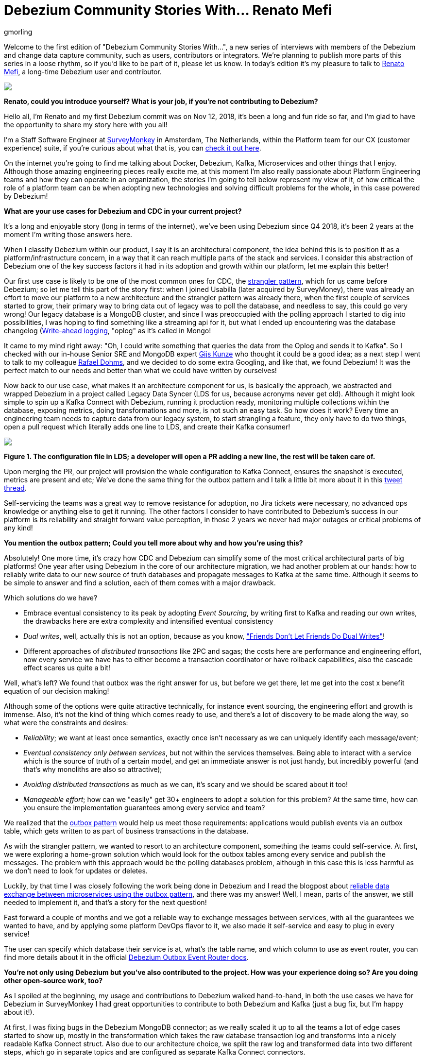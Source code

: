 = Debezium Community Stories With... Renato Mefi
gmorling
:awestruct-tags: [ community, outbox ]
:awestruct-layout: blog-post

[role="teaser"]
--
Welcome to the first edition of "Debezium Community Stories With...", a new series of interviews with members of the Debezium and change data capture community, such as users, contributors or integrators. We're planning to publish more parts of this series in a loose rhythm, so if you'd like to be part of it, please let us know.
In today's edition it's my pleasure to talk to https://twitter.com/renatomefi[Renato Mefi], a long-time Debezium user and contributor.
--

[.centered-image.responsive-image]
====
++++
<img src="/images/renatomefi.jpg" style="max-width:50%;" class="responsive-image">
++++
====

*Renato, could you introduce yourself? What is your job, if you're not contributing to Debezium?*

Hello all, I'm Renato and my first Debezium commit was on Nov 12, 2018, it's been a long and fun ride so far, and I'm glad to have the opportunity to share my story here with you all!

I'm a Staff Software Engineer at https://www.surveymonkey.com/[SurveyMonkey] in Amsterdam, The Netherlands, within the Platform team for our CX (customer experience) suite, if you're curious about what that is, you can https://usabilla.com/blog/introducing-the-getfeedback-suite/[check it out here].

On the internet you're going to find me talking about Docker, Debezium, Kafka, Microservices and other things that I enjoy.
Although those amazing engineering pieces really excite me, at this moment I'm also really passionate about Platform Engineering teams and how they can operate in an organization, the stories I'm going to tell below represent my view of it, of how critical the role of a platform team can be when adopting new technologies and solving difficult problems for the whole, in this case powered by Debezium!

*What are your use cases for Debezium and CDC in your current project?*

It's a long and enjoyable story (long in terms of the internet), we've been using Debezium since Q4 2018, it's been 2 years at the moment I'm writing those answers here.

When I classify Debezium within our product, I say it is an architectural component, the idea behind this is to position it as a platform/infrastructure concern, in a way that it can reach multiple parts of the stack and services. I consider this abstraction of Debezium one of the key success factors it had in its adoption and growth within our platform, let me explain this better!

Our first use case is likely to be one of the most common ones for CDC, the https://martinfowler.com/bliki/StranglerFigApplication.html[strangler pattern], which for us came before Debezium; so let me tell this part of the story first: when I joined Usabilla (later acquired by SurveyMoney), there was already an effort to move our platform to a new architecture and the strangler pattern was already there, when the first couple of services started to grow, their primary way to bring data out of legacy was to poll the database, and needless to say, this could go very wrong! Our legacy database is a MongoDB cluster, and since I was preoccupied with the polling approach I started to dig into possibilities, I was hoping to find something like a streaming api for it, but what I ended up encountering was the database changelog (link:https://en.wikipedia.org/wiki/Write-ahead_logging[Write-ahead logging], "oplog" as it's called in Mongo!

It came to my mind right away: "Oh, I could write something that queries the data from the Oplog and sends it to Kafka". So I checked with our in-house Senior SRE and MongoDB expert https://twitter.com/gwkunze[Gijs Kunze] who thought it could be a good idea; as a next step I went to talk to my colleague https://twitter.com/rdohms[Rafael Dohms], and we decided to do some extra Googling, and like that, we found Debezium! It was the perfect match to our needs and better than what we could have written by ourselves!

Now back to our use case, what makes it an architecture component for us, is basically the approach, we abstracted and wrapped Debezium in a project called Legacy Data Syncer (LDS for us, because acronyms never get old). Although it might look simple to spin up a Kafka Connect with Debezium, running it production ready, monitoring multiple collections within the database, exposing metrics, doing transformations and more, is not such an easy task. So how does it work? Every time an engineering team needs to capture data from our legacy system, to start strangling a feature, they only have to do two things, open a pull request which literally adds one line to LDS, and create their Kafka consumer! 

[.centered-image.responsive-image]
====
++++
<img src="/images/debezium_community_stories_with_renato_mefi_lds.png" style="max-width:100%;" class="responsive-image">
++++
*Figure 1. The configuration file in LDS; a developer will open a PR adding a new line, the rest will be taken care of.*
====

Upon merging the PR, our project will provision the whole configuration to Kafka Connect, ensures the snapshot is executed, metrics are present and etc; We've done the same thing for the outbox pattern and I talk a little bit more about it in this https://twitter.com/renatomefi/status/1185098904745992197[tweet thread].

Self-servicing the teams was a great way to remove resistance for adoption, no Jira tickets were necessary, no advanced ops knowledge or anything else to get it running. The other factors I consider to have contributed to Debezium's success in our platform is its reliability and straight forward value perception, in those 2 years we never had major outages or critical problems of any kind!

*You mention the outbox pattern; Could you tell more about why and how you're using this?*

Absolutely! One more time, it's crazy how CDC and Debezium can simplify some of the most critical architectural parts of big platforms!
One year after using Debezium in the core of our architecture migration, we had another problem at our hands: how to reliably write data to our new source of truth databases and propagate messages to Kafka at the same time. Although it seems to be simple to answer and find a solution, each of them comes with a major drawback.

Which solutions do we have?

* Embrace eventual consistency to its peak by adopting _Event Sourcing_, by writing first to Kafka and reading our own writes, the drawbacks here are extra complexity and intensified eventual consistency
* _Dual writes_, well, actually this is not an option, because as you know, https://thorben-janssen.com/dual-writes/["Friends Don't Let Friends Do Dual Writes"]!
* Different approaches of _distributed transactions_ like 2PC and sagas; the costs here are performance and engineering effort, now every service we have has to either become a transaction coordinator or have rollback capabilities, also the cascade effect scares us quite a bit!

Well, what's left? We found that outbox was the right answer for us, but before we get there, let me get into the cost x benefit equation of our decision making!

Although some of the options were quite attractive technically, for instance event sourcing, the engineering effort and growth is immense. Also, it's not the kind of thing which comes ready to use, and there's a lot of discovery to be made along the way, so what were the constraints and desires:

* _Reliability_; we want at least once semantics, exactly once isn't necessary as we can uniquely identify each message/event;
* _Eventual consistency only between services_, but not within the services themselves. Being able to interact with a service which is the source of truth of a certain model, and get an immediate answer is not just handy, but incredibly powerful (and that's why monoliths are also so attractive);
* _Avoiding distributed transactions_ as much as we can, it's scary and we should be scared about it too!
* _Manageable effort_; how can we "easily" get 30+ engineers to adopt a solution for this problem? At the same time, how can you ensure the implementation guarantees among every service and team?

We realized that the https://microservices.io/patterns/data/transactional-outbox.html[outbox pattern] would help us meet those requirements: applications would publish events via an outbox table, which gets written to as part of business transactions in the database.

As with the strangler pattern, we wanted to resort to an architecture component, something the teams could self-service. At first, we were exploring a home-grown solution which would look for the outbox tables among every service and publish the messages. The problem with this approach would be the polling databases problem, although in this case this is less harmful as we don't need to look for updates or deletes.

Luckily, by that time I was closely following the work being done in Debezium and I read the blogpost about link:/blog/2019/02/19/reliable-microservices-data-exchange-with-the-outbox-pattern/[reliable data exchange between microservices using the outbox pattern], and there was my answer! Well, I mean, parts of the answer, we still needed to implement it, and that's a story for the next question!

Fast forward a couple of months and we got a reliable way to exchange messages between services, with all the guarantees we wanted to have, and by applying some platform DevOps flavor to it, we also made it self-service and easy to plug in every service!

The user can specify which database their service is at, what's the table name, and which column to use as event router, you can find more details about it in the official link:https://debezium.io/documentation/reference/configuration/outbox-event-router.html#outbox-event-router-property-route-by-field[Debezium Outbox Event Router docs].

*You're not only using Debezium but you've also contributed to the project. How was your experience doing so? Are you doing other open-source work, too?*

As I spoiled at the beginning, my usage and contributions to Debezium walked hand-to-hand, in both the use cases we have for Debezium in SurveyMonkey I had great opportunities to contribute to both Debezium and Kafka (just a bug fix, but I'm happy about it!).

At first, I was fixing bugs in the Debezium MongoDB connector; as we really scaled it up to all the teams a lot of edge cases started to show up, mostly in the transformation which takes the raw database transaction log and transforms into a nicely readable Kafka Connect struct. Also due to our architecture choice, we split the raw log and transformed data into two different steps, which go in separate topics and are configured as separate Kafka Connect connectors.

Quick sidestep: the rationale behind this decision was to be able to survive transformation errors; MongoDB has a replication window which, if you lose it, means that you are going to have to make a new full snapshot of the collection and you might lose deletion events in this process. Because of this we opted for a safer approach, which was to split the logic of transformation from the raw logs like this:
The step we call `op` (stands for operation), is the Debezium MongoDB sink connector and outputs the raw data into the topic without any change or transformation, minimizing the chances of errors in the process, the second step called `cdc`, is a link:https://github.com/salesforce/mirus[Salesforce Mirus] source connector, which reads from the `op` output topic, transforms the message using the link:https://debezium.io/documentation/reference/1.3/configuration/mongodb-event-flattening.html[Debezium Document SMT] and outputs to the final topic, which the services can consume from. With this approach, we now have two main abilities: Resist to errors and crashes on the native/custom transformation process like mentioned above, and have the chance to change the transformation to our desires without having to read from the database again, given us more flexibility. That also created some extra features and challenges to be incorporated in Debezium itself!
As I kept contributing I noticed a few things that could be improved and started fixing them, including an almost full refactor of the build of Debezium's container images, its scripts, and other smaller things!

Let's circle back to outbox; when the post about this appeared on the Debezium blog, it was mostly an idea and a proof-of-concept. But we really wanted it to run in production, in this case, why not partnership on it?

I want to take the opportunity here to mention how helpful the Debezium community was for getting me started with contributing. As I showed the intent to work on this, they were super welcoming and we had a call about it, so I quickly felt productive working on the code base

Almost immediately after the conversation I started a technical draft (which you can see https://issues.jboss.org/browse/DBZ-1169[here]) and soon after the first implementation was done. I can almost certainly say we were the first ones to run the transactional outbox pattern powered by Debezium. I was running a custom build on our platform, which then finally became the official https://debezium.io/documentation/reference/1.2/configuration/outbox-event-router.html[outbox event router] you see in the Debezium docs today.
I was lucky to be there at the right time and with the right people, so thanks again to the Debezium team for helping me throughout the whole process of drafting and making it happen!

Will I do more open source? Yes, but I must say most of my open source activity is "selfish", I'm developing solutions to problems I face at work but I'm happy to take the extra step and make them to the OSS world, but it also makes it seasonal. One of the advantages to that is if I'm doing something for a project, be sure I'll make it to production and likely be able to find more corner cases!

*Is there anything you're missing in Debezium or you'd like to see improved in the future?*

When I think of the Kafka and Debezium ecosystem, the next steps I consider important are the ones which will make it more accessible. Although there's a lot of content and examples online, there's still a big gap between reading those and getting to a production ready implementation.

What I mean by that is abstracting the individual pieces away and giving them more meaning. The outbox pattern is a good example, it was not natural for people to think of CDC and know that it was such a good match to it, there are plenty of more use cases to be explored in this ecosystem.

What if you could have everything out-of-the-box? An outbox implementation in your favorite framework, which knows how to integrate with the ORM, handle the transaction part, then, how to shape the messages and events? How to adopt the schema for it and how an evolution of it looks like. After that, getting closer to the consumer implementation, how can I handle the messages idempotently, respect the semantics, do retries, and project them to a database if need be? There are already initiatives like those, for instance, the link:https://debezium.io/documentation/reference/integrations/outbox.html[Quarkus Outbox Extension], which takes care of framework and database integration. The future for me has those things, for multiple frameworks and tech stacks, going even broader and helping you design good events (maybe even powered by link:https://www.asyncapi.com/ [AsyncAPI]), giving everyone a kickstart!

Those are very complex things to do in a growing architecture, the patterns will keep repeating and hopefully the community will be able to come to consensus of design and implementations, and that's what I think the next step is, a place where the complexity of a good architecture doesn't live in the wires and plugs anymore, making it more accessible!

*Bonus question: What's the next big thing in software engineering?*

I think I handled clues for this one in many parts of my previous answers!

For me the next big thing is a methodology; I often say the evolution of DevOps is self-service, and it can go in many layers of the stack. The examples I gave about our Debezium implementation is what I call self-service between Platform/Ops and product development teams, but it can be applied in many, many places!

The idea is to facilitate the implementation of complex structures, something more end-to-end, taking care of the good practices in metrics, alerts, and diverse other guarantees semantics for the use case!
We can see there's a convergence towards that path, for instance Kubernetes operators are a great example where you can abstract one use case which will be translated to many, if not dozens of internal resources in the infrastructure.

I believe we already have the base technology to do so, all the Infrastructure as Code, containers, frameworks, observability systems are there, we just have to give meaning to them!

Where's the framework where I can: Handle a user request, validate, write to the source-of-truth, produce a message to my broker, consume at another end where my only concern is the payload itself? All the semantics should be taken care of, idempotency, retries, SerDes issues, dead letter queues, eventual consistency mitigations, metrics, alerts, SLOs, SLAs, etc!

And that's where I put my energy in everyday at work, giving all the engineering teams a more fun and safe way to develop their software, which also sums up my passion for Platform Engineering!

*Renato, thanks a lot for taking your time, it was a pleasure to have you here!*

_If you'd like to stay in touch with Renato Mefi and discuss with him, please drop a comment below or follow and reach out to him https://twitter.com/renatomefi[on Twitter]._

== About Debezium

Debezium is an open source distributed platform that turns your existing databases into event streams,
so applications can see and respond almost instantly to each committed row-level change in the databases.
Debezium is built on top of http://kafka.apache.org/[Kafka] and provides http://kafka.apache.org/documentation.html#connect[Kafka Connect] compatible connectors that monitor specific database management systems.
Debezium records the history of data changes in Kafka logs, so your application can be stopped and restarted at any time and can easily consume all of the events it missed while it was not running,
ensuring that all events are processed correctly and completely.
Debezium is link:/license/[open source] under the http://www.apache.org/licenses/LICENSE-2.0.html[Apache License, Version 2.0].

== Get involved

We hope you find Debezium interesting and useful, and want to give it a try.
Follow us on Twitter https://twitter.com/debezium[@debezium], https://gitter.im/debezium/user[chat with us on Gitter],
or join our https://groups.google.com/forum/#!forum/debezium[mailing list] to talk with the community.
All of the code is open source https://github.com/debezium/[on GitHub],
so build the code locally and help us improve ours existing connectors and add even more connectors.
If you find problems or have ideas how we can improve Debezium, please let us know or https://issues.redhat.com/projects/DBZ/issues/[log an issue].

